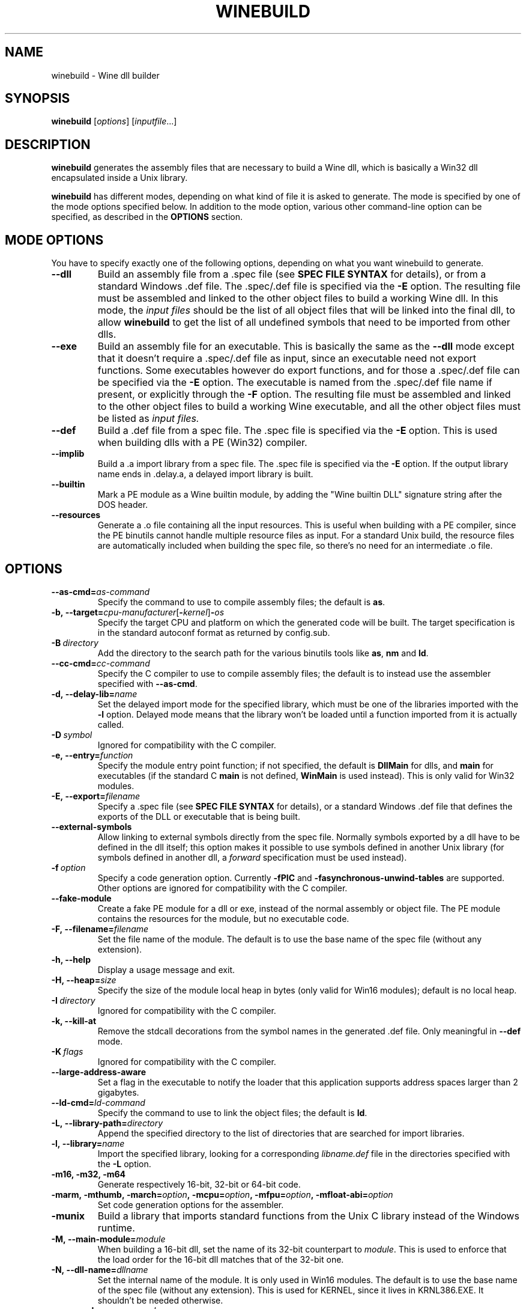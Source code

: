 .TH WINEBUILD 1 "October 2005" "Wine 5.0.3" "Wine Developers Manual"
.SH NAME
winebuild \- Wine dll builder
.SH SYNOPSIS
.B winebuild
.RI [ options ]\ [ inputfile ...]
.SH DESCRIPTION
.B winebuild
generates the assembly files that are necessary to build a Wine dll,
which is basically a Win32 dll encapsulated inside a Unix library.
.PP
.B winebuild
has different modes, depending on what kind of file it is asked to
generate. The mode is specified by one of the mode options specified
below. In addition to the mode option, various other command-line
option can be specified, as described in the \fBOPTIONS\fR section.
.SH "MODE OPTIONS"
You have to specify exactly one of the following options, depending on
what you want winebuild to generate.
.TP
.BI \--dll
Build an assembly file from a .spec file (see \fBSPEC FILE SYNTAX\fR
for details), or from a standard Windows .def file. The .spec/.def
file is specified via the \fB-E\fR option. The resulting file must be
assembled and linked to the other object files to build a working Wine
dll.  In this mode, the
.I input files
should be the list of all object files that will be linked into the
final dll, to allow
.B winebuild
to get the list of all undefined symbols that need to be imported from
other dlls.
.TP
.BI \--exe
Build an assembly file for an executable. This is basically the same as
the \fB--dll\fR mode except that it doesn't require a .spec/.def file as input,
since an executable need not export functions. Some executables however
do export functions, and for those a .spec/.def file can be specified via
the \fB-E\fR option. The executable is named from the .spec/.def file name if
present, or explicitly through the \fB-F\fR option. The resulting file must be
assembled and linked to the other object files to build a working Wine 
executable, and all the other object files must be listed as
.I input files.
.TP
.BI \--def
Build a .def file from a spec file. The .spec file is specified via the
\fB-E\fR option. This is used when building dlls with a PE (Win32) compiler.
.TP
.BI \--implib
Build a .a import library from a spec file. The .spec file is
specified via the \fB-E\fR option. If the output library name ends
in .delay.a, a delayed import library is built.
.TP
.BI \--builtin
Mark a PE module as a Wine builtin module, by adding the "Wine builtin
DLL" signature string after the DOS header.
.TP
.B \--resources
Generate a .o file containing all the input resources. This is useful
when building with a PE compiler, since the PE binutils cannot handle
multiple resource files as input. For a standard Unix build, the
resource files are automatically included when building the spec file,
so there's no need for an intermediate .o file.
.SH OPTIONS
.TP
.BI \--as-cmd= as-command
Specify the command to use to compile assembly files; the default is
\fBas\fR.
.TP
.BI \-b,\ --target= cpu-manufacturer\fR[\fB-\fIkernel\fR]\fB-\fIos
Specify the target CPU and platform on which the generated code will
be built. The target specification is in the standard autoconf format
as returned by config.sub.
.TP
.BI \-B\  directory
Add the directory to the search path for the various binutils tools
like \fBas\fR, \fBnm\fR and \fBld\fR.
.TP
.BI \--cc-cmd= cc-command
Specify the C compiler to use to compile assembly files; the default
is to instead use the assembler specified with \fB--as-cmd\fR.
.TP
.BI \-d,\ --delay-lib= name
Set the delayed import mode for the specified library, which must be
one of the libraries imported with the \fB-l\fR option. Delayed mode
means that the library won't be loaded until a function imported from
it is actually called.
.TP
.BI \-D\  symbol
Ignored for compatibility with the C compiler.
.TP
.BI \-e,\ --entry= function
Specify the module entry point function; if not specified, the default
is
.B DllMain
for dlls, and
.B main
for executables (if the standard C
.B main
is not defined,
.B WinMain
is used instead). This is only valid for Win32 modules.
.TP
.BI \-E,\ --export= filename
Specify a .spec file (see \fBSPEC FILE SYNTAX\fR for details), 
or a standard Windows .def file that defines the exports
of the DLL or executable that is being built.
.TP
.B \--external-symbols
Allow linking to external symbols directly from the spec
file. Normally symbols exported by a dll have to be defined in the dll
itself; this option makes it possible to use symbols defined in
another Unix library (for symbols defined in another dll, a
.I forward
specification must be used instead).
.TP
.BI \-f\  option
Specify a code generation option. Currently \fB\-fPIC\fR and
\fB\-fasynchronous-unwind-tables\fR are supported. Other options are
ignored for compatibility with the C compiler.
.TP
.B \--fake-module
Create a fake PE module for a dll or exe, instead of the normal
assembly or object file. The PE module contains the resources for the
module, but no executable code.
.TP
.BI \-F,\ --filename= filename
Set the file name of the module. The default is to use the base name
of the spec file (without any extension).
.TP
.B \-h, --help
Display a usage message and exit.
.TP
.BI \-H,\ --heap= size
Specify the size of the module local heap in bytes (only valid for
Win16 modules); default is no local heap.
.TP
.BI \-I\  directory
Ignored for compatibility with the C compiler.
.TP
.B \-k, --kill-at
Remove the stdcall decorations from the symbol names in the
generated .def file. Only meaningful in \fB--def\fR mode.
.TP
.BI \-K\  flags
Ignored for compatibility with the C compiler.
.TP
.BI \--large-address-aware
Set a flag in the executable to notify the loader that this
application supports address spaces larger than 2 gigabytes.
.TP
.BI \--ld-cmd= ld-command
Specify the command to use to link the object files; the default is
\fBld\fR.
.TP
.BI \-L,\ --library-path= directory
Append the specified directory to the list of directories that are
searched for import libraries.
.TP
.BI \-l,\ --library= name
Import the specified library, looking for a corresponding
\fIlibname.def\fR file in the directories specified with the \fB-L\fR
option.
.TP
.B \-m16, -m32, -m64
Generate respectively 16-bit, 32-bit or 64-bit code.
.TP
.BI \-marm,\ \-mthumb,\ \-march= option ,\ \-mcpu= option ,\ \-mfpu= option ,\ \-mfloat-abi= option
Set code generation options for the assembler.
.TP
.B \-munix
Build a library that imports standard functions from the Unix C
library instead of the Windows runtime.
.TP
.BI \-M,\ --main-module= module
When building a 16-bit dll, set the name of its 32-bit counterpart to
\fImodule\fR. This is used to enforce that the load order for the
16-bit dll matches that of the 32-bit one.
.TP
.BI \-N,\ --dll-name= dllname
Set the internal name of the module. It is only used in Win16
modules. The default is to use the base name of the spec file (without
any extension). This is used for KERNEL, since it lives in
KRNL386.EXE. It shouldn't be needed otherwise.
.TP
.BI \--nm-cmd= nm-command
Specify the command to use to get the list of undefined symbols; the
default is \fBnm\fR.
.TP
.BI --nxcompat= yes\fR|\fIno
Specify whether the module is compatible with no-exec support. The
default is yes.
.TP
.BI \-o,\ --output= file
Set the name of the output file (default is standard output). If the
output file name ends in .o, the text output is sent to a
temporary file that is then assembled to produce the specified .o
file.
.TP
.BI \-r,\ --res= rsrc.res
Load resources from the specified binary resource file. The
\fIrsrc.res\fR file can be produced from a source resource file with
.BR wrc (1)
(or with a Windows resource compiler).
.br
This option is only necessary for Win16 resource files, the Win32 ones
can simply listed as
.I input files
and will automatically be handled correctly (though the
.B \-r
option will also work for Win32 files).
.TP
.B --save-temps
Do not delete the various temporary files that \fBwinebuild\fR generates.
.TP
.BI --subsystem= subsystem\fR[\fB:\fImajor\fR[\fB.\fIminor\fR]]
Set the subsystem of the executable, which can be one of the following:
.br
.B console
for a command line executable,
.br
.B windows
for a graphical executable,
.br
.B native
for a native-mode dll,
.br
.B wince
for a ce dll.
.br
The entry point of a command line executable is a normal C \fBmain\fR
function. A \fBwmain\fR function can be used instead if you need the
argument array to use Unicode strings. A graphical executable has a
\fBWinMain\fR entry point.
.br
Optionally a major and minor subsystem version can also be specified;
the default subsystem version is 4.0.
.TP
.BI \-u,\ --undefined= symbol
Add \fIsymbol\fR to the list of undefined symbols when invoking the
linker. This makes it possible to force a specific module of a static
library to be included when resolving imports.
.TP
.B \-v, --verbose
Display the various subcommands being invoked by
.BR winebuild .
.TP
.B \--version
Display the program version and exit.
.TP
.B \-w, --warnings
Turn on warnings.
.SH "SPEC FILE SYNTAX"
.SS "General syntax"
A spec file should contain a list of ordinal declarations. The general
syntax is the following:
.PP
.I ordinal functype
.RI [ flags ]\  exportname \ \fB(\fR\ [ args... ] \ \fB) \ [ handler ]
.br
.IB ordinal\  variable
.RI [ flags ]\  exportname \ \fB(\fR\ [ data... ] \ \fB)
.br
.IB ordinal\  extern
.RI [ flags ]\  exportname \ [ symbolname ]
.br
.IB ordinal\  stub
.RI [ flags ]\  exportname \ [\ \fB( args... \fB)\fR\ ]
.br
.IB ordinal\  equate
.RI [ flags ]\  exportname\ data
.br
.BI #\  comments
.PP
Declarations must fit on a single line, except if the end of line is
escaped using a backslash character. The
.B #
character anywhere in a line causes the rest of the line to be ignored
as a comment.
.PP
.I ordinal
specifies the ordinal number corresponding to the entry point, or '@'
for automatic ordinal allocation (Win32 only).
.PP
.I flags
is a series of optional flags, preceded by a '-' character. The
supported flags are:
.RS
.TP
.B -norelay
The entry point is not displayed in relay debugging traces (Win32
only).
.TP
.B -noname
The entry point will be exported by ordinal instead of by name. The
name is still available for importing.
.TP
.B -ret16
The function returns a 16-bit value (Win16 only).
.TP
.B -ret64
The function returns a 64-bit value (Win32 only).
.TP
.B -register
The function uses CPU register to pass arguments.
.TP
.B -private
The function cannot be imported from other dlls, it can only be
accessed through GetProcAddress.
.TP
.B -ordinal
The entry point will be imported by ordinal instead of by name. The
name is still exported.
.TP
.B -thiscall
The function uses the
.I thiscall
calling convention (first parameter in %ecx register on i386).
.TP
.B -fastcall
The function uses the
.I fastcall
calling convention (first two parameters in %ecx/%edx registers on
i386).
.TP
.B -import
The function is imported from another module. This can be used instead
of a
.I forward
specification when an application expects to find the function's
implementation inside the dll.
.TP
.B -arch=\fR[\fB!\fR]\fIcpu\fR[\fB,\fIcpu\fR]
The entry point is only available on the specified CPU
architecture(s). The names \fBwin32\fR and \fBwin64\fR match all
32-bit or 64-bit CPU architectures respectively. In 16-bit dlls,
specifying \fB-arch=win32\fR causes the entry point to be exported
from the 32-bit wrapper module. A CPU name can be prefixed with
\fB!\fR to exclude only that specific architecture.
.RE
.SS "Function ordinals"
Syntax:
.br
.I ordinal functype
.RI [ flags ]\  exportname \ \fB(\fR\ [ args... ] \ \fB) \ [ handler ]
.br

This declaration defines a function entry point.  The prototype defined by
.IR exportname \ \fB(\fR\ [ args... ] \ \fB)
specifies the name available for dynamic linking and the format of the
arguments. '@' can be used instead of
.I exportname
for ordinal-only exports.
.PP
.I functype
should be one of:
.RS
.TP
.B stdcall
for a normal Win32 function
.TP
.B pascal
for a normal Win16 function
.TP
.B cdecl
for a Win16 or Win32 function using the C calling convention
.TP
.B varargs
for a Win16 or Win32 function using the C calling convention with a
variable number of arguments
.RE
.PP
.I args
should be one or several of:
.RS
.TP
.B word
(16-bit unsigned value)
.TP
.B s_word
(16-bit signed word)
.TP
.B long
(pointer-sized integer value)
.TP
.B int64
(64-bit integer value)
.TP
.B int128
(128-bit integer value)
.TP
.B float
(32-bit floating point value)
.TP
.B double
(64-bit floating point value)
.TP
.B ptr
(linear pointer)
.TP
.B str
(linear pointer to a null-terminated ASCII string)
.TP
.B wstr
(linear pointer to a null-terminated Unicode string)
.TP
.B segptr
(segmented pointer)
.TP
.B segstr
(segmented pointer to a null-terminated ASCII string).
.HP
Note: The 16-bit and segmented pointer types are only valid for Win16
functions.
.RE
.PP
.I handler
is the name of the actual C function that will implement that entry
point in 32-bit mode. The handler can also be specified as
.IB dllname . function
to define a forwarded function (one whose implementation is in another
dll). If
.I handler
is not specified, it is assumed to be identical to
.I exportname.
.PP
This first example defines an entry point for the 32-bit GetFocus()
call:
.IP
@ stdcall GetFocus() GetFocus
.PP
This second example defines an entry point for the 16-bit
CreateWindow() call (the ordinal 100 is just an example); it also
shows how long lines can be split using a backslash:
.IP
100 pascal CreateWindow(ptr ptr long s_word s_word s_word \\
    s_word word word word ptr) WIN_CreateWindow
.PP
To declare a function using a variable number of arguments, specify
the function as
.B varargs
and declare it in the C file with a '...' parameter for a Win32
function, or with an extra VA_LIST16 argument for a Win16 function.
See the wsprintf* functions in user.exe.spec and user32.spec for an
example.
.SS "Variable ordinals"
Syntax:
.br
.IB ordinal\  variable
.RI [ flags ]\  exportname \ \fB(\fR\ [ data... ] \ \fB)
.PP
This declaration defines data storage as 32-bit words at the ordinal
specified.
.I exportname
will be the name available for dynamic
linking.
.I data
can be a decimal number or a hex number preceded by "0x".  The
following example defines the variable VariableA at ordinal 2 and
containing 4 ints:
.IP
2 variable VariableA(-1 0xff 0 0)
.PP
This declaration only works in Win16 spec files. In Win32 you should
use
.B extern
instead (see below).
.SS "Extern ordinals"
Syntax:
.br
.IB ordinal\  extern
.RI [ flags ]\  exportname \ [ symbolname ]
.PP
This declaration defines an entry that simply maps to a C symbol
(variable or function). It only works in Win32 spec files.
.I exportname
will point to the symbol
.I symbolname
that must be defined in the C code. Alternatively, it can be of the
form
.IB dllname . symbolname
to define a forwarded symbol (one whose implementation is in another
dll). If
.I symbolname
is not specified, it is assumed to be identical to
.I exportname.
.SS "Stub ordinals"
Syntax:
.br
.IB ordinal\  stub
.RI [ flags ]\  exportname \ [\ \fB( args... \fB)\fR\ ]
.PP
This declaration defines a stub function. It makes the name and
ordinal available for dynamic linking, but will terminate execution
with an error message if the function is ever called.
.SS "Equate ordinals"
Syntax:
.br
.IB ordinal\  equate
.RI [ flags ]\  exportname\ data
.PP
This declaration defines an ordinal as an absolute value.
.I exportname
will be the name available for dynamic linking.
.I data
can be a decimal number or a hex number preceded by "0x".
.SH AUTHORS
.B winebuild
has been worked on by many people over the years. The main authors are
Robert J. Amstadt, Alexandre Julliard, Martin von Loewis, Ulrich
Weigand and Eric Youngdale. Many other people have contributed new features
and bug fixes. For a complete list, see the git commit logs.
.SH BUGS
It is not yet possible to use a PE-format dll in an import
specification; only Wine dlls can be imported.
.PP
Bugs can be reported on the
.UR https://bugs.winehq.org
.B Wine bug tracker
.UE .
.SH AVAILABILITY
.B winebuild
is part of the Wine distribution, which is available through WineHQ,
the
.UR https://www.winehq.org/
.B Wine development headquarters
.UE .
.SH "SEE ALSO"
.BR wine (1),
.BR winegcc (1),
.BR wrc (1),
.br
.UR https://www.winehq.org/help
.B Wine documentation and support
.UE .
